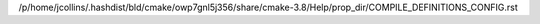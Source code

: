 /p/home/jcollins/.hashdist/bld/cmake/owp7gnl5j356/share/cmake-3.8/Help/prop_dir/COMPILE_DEFINITIONS_CONFIG.rst